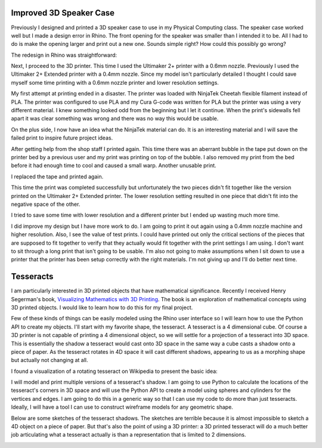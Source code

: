 .. title: Improved Model and Final Project Ideas
.. slug: improved-model
.. date: 2017-10-15 11:02:11 UTC-04:00
.. tags: itp, 3d printing
.. category:
.. link:
.. description: ITP - 3D printing - improved model and final project ideas
.. type: text

Improved 3D Speaker Case
------------------------

Previously I designed and printed a 3D speaker case to use in my Physical Computing class. The speaker case worked well but I made a design error in Rhino. The front opening for the speaker was smaller than I intended it to be. All I had to do is make the opening larger and print out a new one. Sounds simple right? How could this possibly go wrong?

The redesign in Rhino was straightforward:

.. image:: /images/itp/3d_printing/week4/redesigned_speaker_case.jpg
  :width: 100%
  :align: center

Next, I proceed to the 3D printer. This time I used the Ultimaker 2+ printer with a 0.6mm nozzle. Previously I used the Ultimaker 2+ Extended printer with a 0.4mm nozzle. Since my model isn't particularly detailed I thought I could save myself some time printing with a 0.6mm nozzle printer and lower resolution settings.

.. TEASER_END

My first attempt at printing ended in a disaster. The printer was loaded with NinjaTek Cheetah flexible filament instead of PLA. The printer was configured to use PLA and my Cura G-code was written for PLA but the printer was using a very different material. I knew something looked odd from the beginning but I let it continue. When the print's sidewalls fell apart it was clear something was wrong and there was no way this would be usable.

.. image:: /images/itp/3d_printing/week4/ninjatek.jpg
  :width: 100%
  :align: center

On the plus side, I now have an idea what the NinjaTek material can do. It is an interesting material and I will save the failed print to inspire future project ideas.

After getting help from the shop staff I printed again. This time there was an aberrant bubble in the tape put down on the printer bed by a previous user and my print was printing on top of the bubble. I also removed my print from the bed before it had enough time to cool and caused a small warp. Another unusable print.

.. image:: /images/itp/3d_printing/week4/bubble.jpg
  :width: 100%
  :align: center

I replaced the tape and printed again.

.. image:: /images/itp/3d_printing/week4/printing.jpg
  :width: 100%
  :align: center

This time the print was completed successfully but unfortunately the two pieces didn't fit together like the version printed on the Ultimaker 2+ Extended printer. The lower resolution setting resulted in one piece that didn't fit into the negative space of the other.

.. image:: /images/itp/3d_printing/week4/final.jpg
  :width: 100%
  :align: center

I tried to save some time with lower resolution and a different printer but I ended up wasting much more time.

I did improve my design but I have more work to do. I am going to print it out again using a 0.4mm nozzle machine and higher resolution. Also, I see the value of test prints. I could have printed out only the critical sections of the pieces that are supposed to fit together to verify that they actually would fit together with the print settings I am using. I don't want to sit through a long print that isn't going to be usable. I'm also not going to make assumptions when I sit down to use a printer that the printer has been setup correctly with the right materials. I'm not giving up and I'll do better next time.

Tesseracts
----------

I am particularly interested in 3D printed objects that have mathematical significance. Recently I received Henry Segerman's book, `Visualizing Mathematics with 3D Printing <https://www.amazon.com/Visualizing-Mathematics-Printing-Henry-Segerman/dp/142142035X>`_. The book is an exploration of mathematical concepts using 3D printed objects. I would like to learn how to do this for my final project.

Few of these kinds of things can be easily modeled using the Rhino user interface so I will learn how to use the Python API to create my objects. I'll start with my favorite shape, the tesseract. A tesseract is a 4 dimensional cube. Of course a 3D printer is not capable of printing a 4 dimensional object, so we will settle for a projection of a tesseract into 3D space. This is essentially the shadow a tesseract would cast onto 3D space in the same way a cube casts a shadow onto a piece of paper. As the tesseract rotates in 4D space it will cast different shadows, appearing to us as a morphing shape but actually not changing at all.

I found a visualization of a rotating tesseract on Wikipedia to present the basic idea:

.. image:: https://upload.wikimedia.org/wikipedia/commons/d/d7/8-cell.gif
  :width: 50%
  :align: center

I will model and print multiple versions of a tesseract's shadow. I am going to use Python to calculate the locations of the tesseract's corners in 3D space and will use the Python API to create a model using spheres and cylinders for the vertices and edges. I am going to do this in a generic way so that I can use my code to do more than just tesseracts. Ideally, I will have a tool I can use to construct wireframe models for any geometric shape.

Below are some sketches of the tesseract shadows. The sketches are terrible because it is almost impossible to sketch a 4D object on a piece of paper. But that's also the point of using a 3D printer: a 3D printed tesseract will do a much better job articulating what a tesseract actually is than a representation that is limited to 2 dimensions.

.. image:: /images/itp/3d_printing/week4/tesseracts.jpg
  :width: 100%
  :align: center
